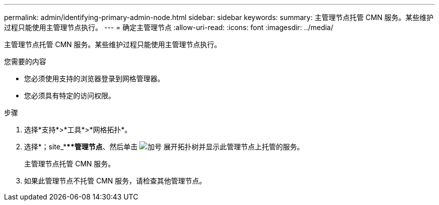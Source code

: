 ---
permalink: admin/identifying-primary-admin-node.html 
sidebar: sidebar 
keywords:  
summary: 主管理节点托管 CMN 服务。某些维护过程只能使用主管理节点执行。 
---
= 确定主管理节点
:allow-uri-read: 
:icons: font
:imagesdir: ../media/


[role="lead"]
主管理节点托管 CMN 服务。某些维护过程只能使用主管理节点执行。

.您需要的内容
* 您必须使用支持的浏览器登录到网格管理器。
* 您必须具有特定的访问权限。


.步骤
. 选择*支持*>*工具*>*网格拓扑*。
. 选择*；site_****管理节点*、然后单击 image:../media/icon_plus_sign_black_on_white.gif["加号"] 展开拓扑树并显示此管理节点上托管的服务。
+
主管理节点托管 CMN 服务。

. 如果此管理节点不托管 CMN 服务，请检查其他管理节点。


